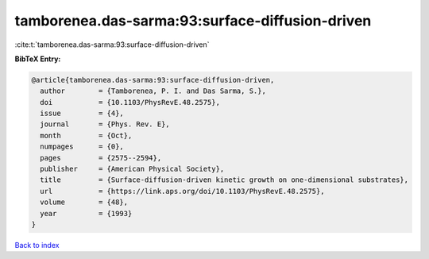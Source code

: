 tamborenea.das-sarma:93:surface-diffusion-driven
================================================

:cite:t:`tamborenea.das-sarma:93:surface-diffusion-driven`

**BibTeX Entry:**

.. code-block:: bibtex

   @article{tamborenea.das-sarma:93:surface-diffusion-driven,
     author        = {Tamborenea, P. I. and Das Sarma, S.},
     doi           = {10.1103/PhysRevE.48.2575},
     issue         = {4},
     journal       = {Phys. Rev. E},
     month         = {Oct},
     numpages      = {0},
     pages         = {2575--2594},
     publisher     = {American Physical Society},
     title         = {Surface-diffusion-driven kinetic growth on one-dimensional substrates},
     url           = {https://link.aps.org/doi/10.1103/PhysRevE.48.2575},
     volume        = {48},
     year          = {1993}
   }

`Back to index <../By-Cite-Keys.html>`_

